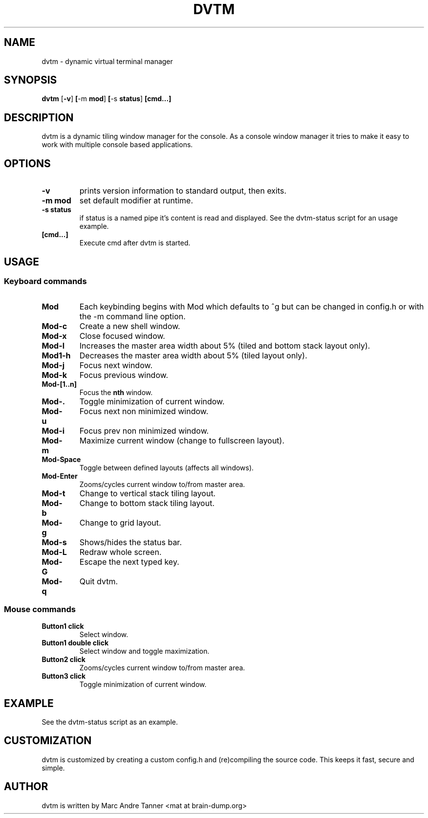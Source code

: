 .TH DVTM 1 dvtm\-VERSION
.SH NAME
dvtm \- dynamic virtual terminal manager
.SH SYNOPSIS
.B dvtm
.RB [ \-v ] \ [ \-m \ mod ] \ [ \-s \ status ] \ [cmd...]
.SH DESCRIPTION
dvtm is a dynamic tiling window manager for the console.
As a console window manager it tries to make it easy to work with multiple
console based applications.
.SH OPTIONS
.TP
.B \-v
prints version information to standard output, then exits.
.TP
.B \-m mod
set default modifier at runtime.
.TP
.B \-s status
if status is a named pipe it's content is read and displayed. See the dvtm-status script
for an usage example.
.TP
.B [cmd...]
Execute cmd after dvtm is started.
.SH USAGE
.SS Keyboard commands
.TP
.B Mod
Each keybinding begins with Mod which defaults to ^g but can be changed in config.h or with
the -m command line option.
.TP
.B Mod\-c
Create a new shell window.
.TP
.B Mod\-x
Close focused window.
.TP
.B Mod\-l
Increases the master area width about 5% (tiled and bottom stack layout only).
.TP
.B Mod1\-h
Decreases the master area width about 5% (tiled layout only).
.TP
.B Mod\-j
Focus next window.
.TP
.B Mod\-k
Focus previous window.
.TP
.B Mod\-[1..n]
Focus the
.BR nth
window.
.TP
.B Mod\-.
Toggle minimization of current window.
.TP
.B Mod\-u
Focus next non minimized window.
.TP
.B Mod\-i
Focus prev non minimized window.
.TP
.B Mod\-m
Maximize current window (change to fullscreen layout).
.TP
.B Mod\-Space
Toggle between defined layouts (affects all windows).
.TP
.B Mod\-Enter
Zooms/cycles current window to/from master area.
.TP
.B Mod\-t
Change to vertical stack tiling layout.
.TP
.B Mod\-b
Change to bottom stack tiling layout.
.TP
.B Mod\-g
Change to grid layout.
.TP
.B Mod\-s
Shows/hides the status bar.
.TP
.B Mod\-L
Redraw whole screen.
.TP
.B Mod\-G
Escape the next typed key.
.TP
.B Mod\-q
Quit dvtm.
.SS Mouse commands
.TP
.B Button1 click
Select window.
.TP
.B Button1 double click
Select window and toggle maximization.
.TP
.B Button2 click
Zooms/cycles current window to/from master area.
.TP
.B Button3 click
Toggle minimization of current window.

.SH EXAMPLE
.TP
See the dvtm-status script as an example.

.SH CUSTOMIZATION
dvtm is customized by creating a custom config.h and (re)compiling the source
code. This keeps it fast, secure and simple.

.SH AUTHOR
dvtm is written by Marc Andre Tanner <mat at brain-dump.org>
